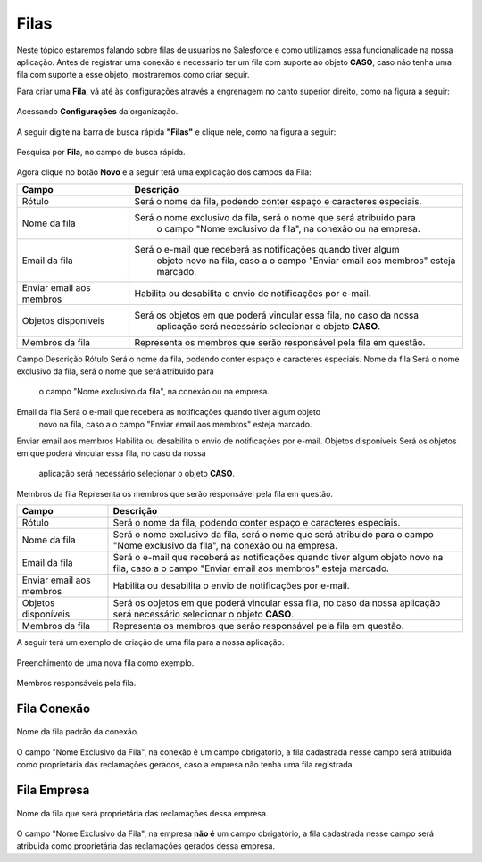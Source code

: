 #################
Filas
#################

Neste tópico estaremos falando sobre filas de usuários no Salesforce e como utilizamos essa funcionalidade na nossa aplicação.
Antes de registrar uma conexão é necessário ter um fila com suporte ao objeto **CASO**, caso não tenha uma fila com suporte a esse objeto, mostraremos como criar seguir.

Para criar uma **Fila**, vá até às configurações através a engrenagem no canto superior direito, como na figura a seguir:

.. figure:: img/configuracao.png
    :width: 300px
    :alt: Solidity logo
    :align: center
    
    Acessando **Configurações** da organização.

A seguir digite na barra de busca rápida **"Filas"** e clique nele, como na figura a seguir:

.. figure:: img/fila.png
    :width: 200px
    :alt: Solidity logo
    :align: center
    
    Pesquisa por **Fila**, no campo de busca rápida.

Agora clique no botão **Novo** e a seguir terá uma explicação dos campos da Fila:



============================  ====================================================================
            Campo                                           Descrição
============================  ====================================================================
Rótulo						  Será o nome da fila, podendo conter espaço e caracteres especiais.
Nome da fila  				  Será o nome exclusivo da fila, será o nome que será atribuido para
							  o campo "Nome exclusivo da fila", na conexão ou na empresa.
Email da fila 				  Será o e-mail que receberá as notificações quando tiver algum
							  objeto novo na fila, caso a o campo "Enviar email aos membros" 
							  esteja marcado.
Enviar email aos membros      Habilita ou desabilita o envio de notificações por e-mail.
Objetos disponíveis			  Será os objetos em que poderá vincular essa fila, no caso da nossa
							  aplicação será necessário selecionar o objeto **CASO**.
Membros da fila 			  Representa os membros que serão responsável pela fila em questão.
============================  ====================================================================

Campo         				Descrição
Rótulo        				Será o nome da fila, podendo conter espaço e caracteres especiais.
Nome da fila  				Será o nome exclusivo da fila, será o nome que será atribuido para
							o campo "Nome exclusivo da fila", na conexão ou na empresa.
Email da fila				Será o e-mail que receberá as notificações quando tiver algum objeto
							novo na fila, caso a o campo "Enviar email aos membros" esteja marcado.
Enviar email aos membros 	Habilita ou desabilita o envio de notificações por e-mail.
Objetos disponíveis 		Será os objetos em que poderá vincular essa fila, no caso da nossa
							aplicação será necessário selecionar o objeto **CASO**.
Membros da fila 			Representa os membros que serão responsável pela fila em questão.


+----------------------------+--------------------------------------------------------------------+
| Campo                      | Descrição                                                          | 
+============================+====================================================================+
| Rótulo                     | Será o nome da fila, podendo conter espaço e caracteres especiais. |
+----------------------------+--------------------------------------------------------------------+
| Nome da fila               | Será o nome exclusivo da fila, será o nome que será atribuido para |
|                            | o campo "Nome exclusivo da fila", na conexão ou na empresa.        |
+----------------------------+--------------------------------------------------------------------+
| Email da fila              | Será o e-mail que receberá as notificações quando tiver algum      |
|                            | objeto novo na fila, caso a o campo "Enviar email aos membros"     |
|                            | esteja marcado.                                                    | 
+----------------------------+--------------------------------------------------------------------+
| Enviar email aos membros   | Habilita ou desabilita o envio de notificações por e-mail.         | 
+----------------------------+--------------------------------------------------------------------+
| Objetos disponíveis        | Será os objetos em que poderá vincular essa fila, no caso da nossa |
|                            | aplicação será necessário selecionar o objeto **CASO**.            | 
+----------------------------+--------------------------------------------------------------------+
| Membros da fila            | Representa os membros que serão responsável pela fila em questão.  | 
+----------------------------+--------------------------------------------------------------------+

A seguir terá um exemplo de criação de uma fila para a nossa aplicação.

.. figure:: img/exemploFila1.png
    :width: 500px
    :alt: Solidity logo
    :align: center
    
    Preenchimento de uma nova fila como exemplo.

.. figure:: img/exemploFila2.png
    :width: 500px
    :alt: Solidity logo
    :align: center
    
    Membros responsáveis pela fila.

Fila Conexão
-----------------------

.. figure:: img/filaConexao.png
    :width: 600px
    :alt: Solidity logo
    :align: center
    
    Nome da fila padrão da conexão.

O campo "Nome Exclusivo da Fila", na conexão é um campo obrigatório, a fila cadastrada nesse campo será atribuida como proprietária das reclamações gerados, caso a empresa não tenha uma fila registrada.

Fila Empresa
-----------------------


.. figure:: img/filaEmpresa.png
    :width: 600px
    :alt: Solidity logo
    :align: center
    
    Nome da fila que será proprietária das reclamações dessa empresa.

O campo "Nome Exclusivo da Fila", na empresa **não é** um campo obrigatório, a fila cadastrada nesse campo será atribuida como proprietária das reclamações gerados dessa empresa.